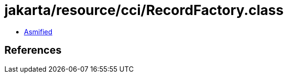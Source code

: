 = jakarta/resource/cci/RecordFactory.class

 - link:RecordFactory-asmified.java[Asmified]

== References

